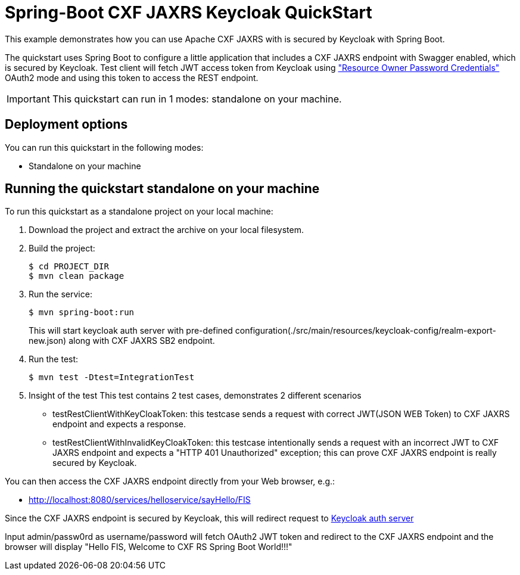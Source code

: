 = Spring-Boot CXF JAXRS Keycloak QuickStart

This example demonstrates how you can use Apache CXF JAXRS with is secured by Keycloak with Spring Boot. 

The quickstart uses Spring Boot to configure a little application that includes a CXF JAXRS endpoint with Swagger enabled, which is secured by Keycloak. Test client will fetch JWT access token from Keycloak using https://tools.ietf.org/html/rfc6749#section-4.3["Resource Owner Password Credentials"] OAuth2 mode and using this token to access the REST endpoint. 

IMPORTANT: This quickstart can run in 1 modes: standalone on your machine.

== Deployment options

You can run this quickstart in the following modes:

* Standalone on your machine


== Running the quickstart standalone on your machine

To run this quickstart as a standalone project on your local machine:

. Download the project and extract the archive on your local filesystem.
. Build the project:
+
[source,bash,options="nowrap",subs="attributes+"]
----
$ cd PROJECT_DIR
$ mvn clean package
----
. Run the service:

+
[source,bash,options="nowrap",subs="attributes+"]
----
$ mvn spring-boot:run
----
This will start keycloak auth server with pre-defined configuration(./src/main/resources/keycloak-config/realm-export-new.json) along with CXF JAXRS SB2 endpoint.

. Run the test:

+
[source,bash,options="nowrap",subs="attributes+"]
----
$ mvn test -Dtest=IntegrationTest
----

. Insight of the test
  This test contains 2 test cases, demonstrates 2 different scenarios
   - testRestClientWithKeyCloakToken: this testcase sends a request with correct JWT(JSON WEB Token) to CXF JAXRS endpoint and expects a response.
   - testRestClientWithInvalidKeyCloakToken: this testcase intentionally sends a request with an incorrect JWT to CXF JAXRS endpoint and expects a "HTTP 401 Unauthorized" exception; this can prove CXF JAXRS endpoint is really secured by Keycloak.

You can then access the CXF JAXRS endpoint directly from your Web browser, e.g.:

- <http://localhost:8080/services/helloservice/sayHello/FIS>

Since the CXF JAXRS endpoint is secured by Keycloak, this will redirect request to http://localhost:8180/auth/realms/cxf-jaxrs-keycloak/protocol/openid-connect/auth?response_type=code&client_id=cxf-jaxrs&redirect_uri=http%3A%2F%2Flocalhost%3A8080%2Fservices%2Fhelloservice%2FsayHello%2FFIS&state=cb216ce0-5422-4b3a-acd3-2b1849c1a239&login=true&scope=openid[Keycloak auth server]

Input admin/passw0rd as username/password will fetch OAuth2 JWT token and redirect to the CXF JAXRS endpoint and the browser
will display "Hello FIS, Welcome to CXF RS Spring Boot World!!!"
